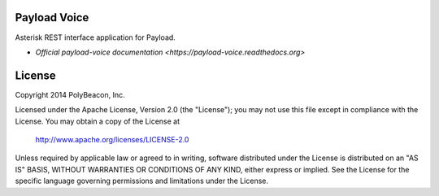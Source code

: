 Payload Voice
=============

Asterisk REST interface application for Payload.

* `Official payload-voice documentation <https://payload-voice.readthedocs.org>`

License
=======

Copyright 2014 PolyBeacon, Inc.

Licensed under the Apache License, Version 2.0 (the "License");
you may not use this file except in compliance with the License.
You may obtain a copy of the License at

    http://www.apache.org/licenses/LICENSE-2.0

Unless required by applicable law or agreed to in writing, software
distributed under the License is distributed on an "AS IS" BASIS,
WITHOUT WARRANTIES OR CONDITIONS OF ANY KIND, either express or implied.
See the License for the specific language governing permissions and
limitations under the License.
